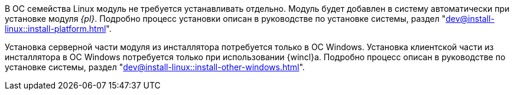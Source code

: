 ****
В ОС семейства Linux модуль не требуется устанавливать отдельно. Модуль будет добавлен в систему автоматически при установке модуля _{pl}_. Подробно процесс установки описан в руководстве по установке системы, раздел "xref:dev@install-linux::install-platform.adoc[]".

Установка серверной части модуля из инсталлятора потребуется только в ОС Windows. Установка клиентской части из инсталлятора в ОС Windows потребуется только при использовании {wincl}а. Подробно процесс описан в руководстве по установке системы, раздел "xref:dev@install-linux::install-other-windows.adoc[]".
****
